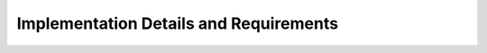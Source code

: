 ***************************************
Implementation Details and Requirements
***************************************

.. comment::
    .. toctree::

        time-integration